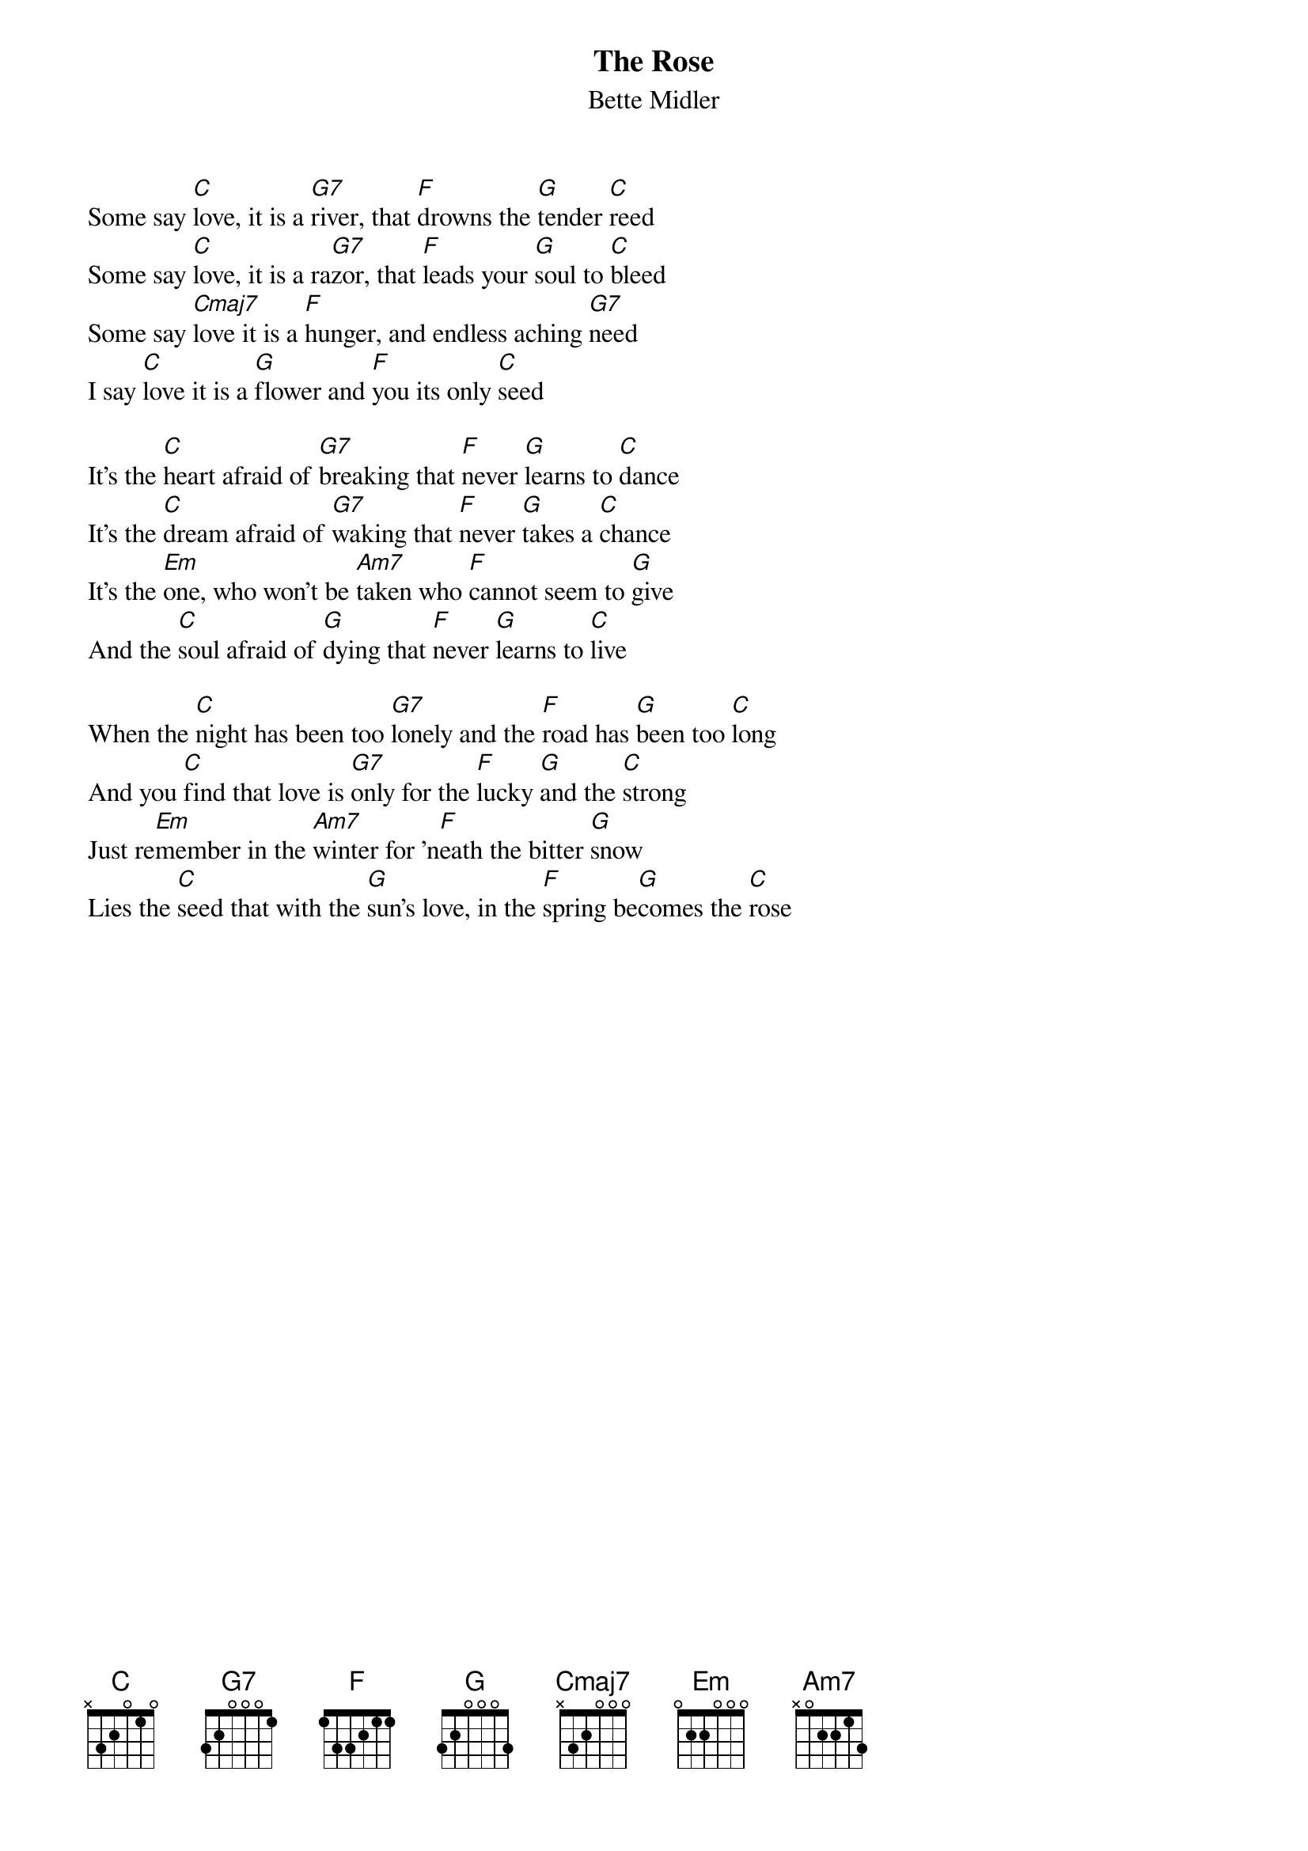 # english
{title:The Rose}
{st:Bette Midler}

Some say [C]love, it is a [G7]river, that [F]drowns the [G]tender [C]reed
Some say [C]love, it is a ra[G7]zor, that [F]leads your [G]soul to [C]bleed
Some say [Cmaj7]love it is a [F]hunger, and endless aching [G7]need
I say [C]love it is a [G]flower and [F]you its only [C]seed

It's the [C]heart afraid of [G7]breaking that [F]never [G]learns to [C]dance
It's the [C]dream afraid of [G7]waking that [F]never [G]takes a [C]chance
It's the [Em]one, who won't be [Am7]taken who [F]cannot seem to [G]give
And the [C]soul afraid of [G]dying that [F]never [G]learns to [C]live

When the [C]night has been too [G7]lonely and the [F]road has [G]been too [C]long
And you [C]find that love is [G7]only for the [F]lucky [G]and the [C]strong
Just re[Em]member in the [Am7]winter for 'n[F]eath the bitter [G]snow
Lies the [C]seed that with the [G]sun's love, in the [F]spring be[G]comes the [C]rose
